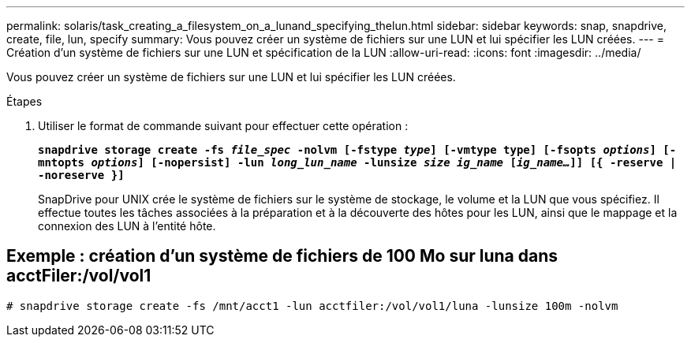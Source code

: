 ---
permalink: solaris/task_creating_a_filesystem_on_a_lunand_specifying_thelun.html 
sidebar: sidebar 
keywords: snap, snapdrive, create, file, lun, specify 
summary: Vous pouvez créer un système de fichiers sur une LUN et lui spécifier les LUN créées. 
---
= Création d'un système de fichiers sur une LUN et spécification de la LUN
:allow-uri-read: 
:icons: font
:imagesdir: ../media/


[role="lead"]
Vous pouvez créer un système de fichiers sur une LUN et lui spécifier les LUN créées.

.Étapes
. Utiliser le format de commande suivant pour effectuer cette opération :
+
`*snapdrive storage create -fs _file_spec_ -nolvm [-fstype _type_] [-vmtype type] [-fsopts _options_] [-mntopts _options_] [-nopersist] -lun _long_lun_name_ -lunsize _size ig_name_ [_ig_name..._]] [{ -reserve | -noreserve }]*`

+
SnapDrive pour UNIX crée le système de fichiers sur le système de stockage, le volume et la LUN que vous spécifiez. Il effectue toutes les tâches associées à la préparation et à la découverte des hôtes pour les LUN, ainsi que le mappage et la connexion des LUN à l'entité hôte.





== Exemple : création d'un système de fichiers de 100 Mo sur luna dans acctFiler:/vol/vol1

`# snapdrive storage create -fs /mnt/acct1 -lun acctfiler:/vol/vol1/luna -lunsize 100m -nolvm`

